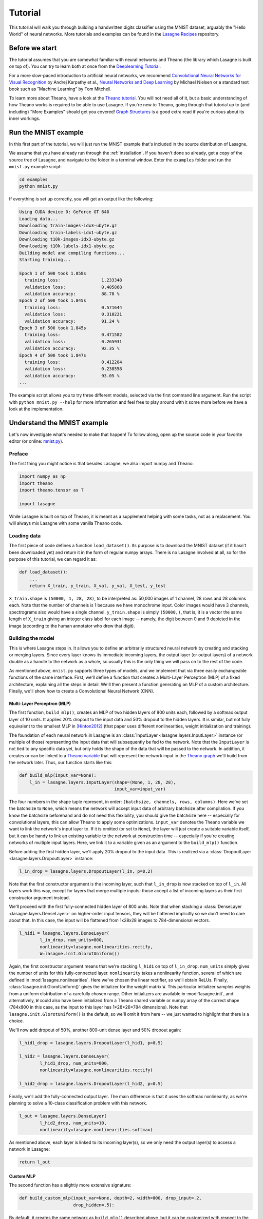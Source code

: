 .. _tutorial:

========
Tutorial
========

This tutorial will walk you through building a handwritten digits classifier
using the MNIST dataset, arguably the "Hello World" of neural networks.
More tutorials and examples can be found in the `Lasagne Recipes`_ repository.


Before we start
===============

The tutorial assumes that you are somewhat familiar with neural networks and
Theano (the library which Lasagne is built on top of). You can try to learn
both at once from the `Deeplearning Tutorial`_.

For a more slow-paced introduction to artificial neural networks, we recommend
`Convolutional Neural Networks for Visual Recognition`_ by Andrej Karpathy et
al., `Neural Networks and Deep Learning`_ by Michael Nielsen or a standard text
book such as "Machine Learning" by Tom Mitchell.

To learn more about Theano, have a look at the `Theano tutorial`_. You will not
need all of it, but a basic understanding of how Theano works is required to be
able to use Lasagne. If you're new to Theano, going through that tutorial up to
(and including) "More Examples" should get you covered! `Graph Structures`_ is
a good extra read if you're curious about its inner workings.


Run the MNIST example
=====================

In this first part of the tutorial, we will just run the MNIST example that's
included in the source distribution of Lasagne.

We assume that you have already run through the :ref:`installation`. If you
haven't done so already, get a copy of the source tree of Lasagne, and navigate
to the folder in a terminal window. Enter the ``examples`` folder and run the
``mnist.py`` example script:

.. code-block:: bash

  cd examples
  python mnist.py

If everything is set up correctly, you will get an output like the following:

.. code-block:: text

  Using CUDA device 0: GeForce GT 640
  Loading data...
  Downloading train-images-idx3-ubyte.gz
  Downloading train-labels-idx1-ubyte.gz
  Downloading t10k-images-idx3-ubyte.gz
  Downloading t10k-labels-idx1-ubyte.gz
  Building model and compiling functions...
  Starting training...

  Epoch 1 of 500 took 1.858s
    training loss:                1.233348
    validation loss:              0.405868
    validation accuracy:          88.78 %
  Epoch 2 of 500 took 1.845s
    training loss:                0.571644
    validation loss:              0.310221
    validation accuracy:          91.24 %
  Epoch 3 of 500 took 1.845s
    training loss:                0.471582
    validation loss:              0.265931
    validation accuracy:          92.35 %
  Epoch 4 of 500 took 1.847s
    training loss:                0.412204
    validation loss:              0.238558
    validation accuracy:          93.05 %
  ...

The example script allows you to try three different models, selected via the
first command line argument. Run the script with ``python mnist.py --help`` for
more information and feel free to play around with it some more before we have
a look at the implementation.


Understand the MNIST example
============================

Let's now investigate what's needed to make that happen! To follow along, open
up the source code in your favorite editor (or online: `mnist.py`_).


Preface
-------

The first thing you might notice is that besides Lasagne, we also import numpy
and Theano:

.. code-block:: python

  import numpy as np
  import theano
  import theano.tensor as T
  
  import lasagne

While Lasagne is built on top of Theano, it is meant as a supplement helping
with some tasks, not as a replacement. You will always mix Lasagne with some
vanilla Theano code.


Loading data
------------

The first piece of code defines a function ``load_dataset()``. Its purpose is
to download the MNIST dataset (if it hasn't been downloaded yet) and return it
in the form of regular numpy arrays. There is no Lasagne involved at all, so
for the purpose of this tutorial, we can regard it as:

.. code-block:: python

  def load_dataset():
      ...
      return X_train, y_train, X_val, y_val, X_test, y_test

``X_train.shape`` is ``(50000, 1, 28, 28)``, to be interpreted as: 50,000
images of 1 channel, 28 rows and 28 columns each. Note that the number of
channels is 1 because we have monochrome input. Color images would have 3
channels, spectrograms also would have a single channel.
``y_train.shape`` is simply ``(50000,)``, that is, it is a vector the same
length of ``X_train`` giving an integer class label for each image -- namely,
the digit between 0 and 9 depicted in the image (according to the human
annotator who drew that digit).


Building the model
------------------

This is where Lasagne steps in. It allows you to define an arbitrarily
structured neural network by creating and stacking or merging layers.
Since every layer knows its immediate incoming layers, the output layer (or
output layers) of a network double as a handle to the network as a whole, so
usually this is the only thing we will pass on to the rest of the code.

As mentioned above, ``mnist.py`` supports three types of models, and we
implement that via three easily exchangeable functions of the same interface.
First, we'll define a function that creates a Multi-Layer Perceptron (MLP) of
a fixed architecture, explaining all the steps in detail. We'll then present
a function generating an MLP of a custom architecture. Finally, we'll
show how to create a Convolutional Neural Network (CNN).


Multi-Layer Perceptron (MLP)
^^^^^^^^^^^^^^^^^^^^^^^^^^^^

The first function, ``build_mlp()``, creates an MLP of two hidden layers of
800 units each, followed by a softmax output layer of 10 units. It applies 20%
dropout to the input data and 50% dropout to the hidden layers. It is similar,
but not fully equivalent to the smallest MLP in [Hinton2012]_ (that paper uses
different nonlinearities, weight initialization and training).

The foundation of each neural network in Lasagne is an
:class:`InputLayer <lasagne.layers.InputLayer>` instance (or multiple of those)
representing the input data that will subsequently be fed to the network. Note
that the ``InputLayer`` is not tied to any specific data yet, but only holds
the shape of the data that will be passed to the network. In addition, it
creates or can be linked to a `Theano variable
<http://deeplearning.net/software/theano/glossary.html#term-variable>`_ that
will represent the network input in the `Theano graph
<http://deeplearning.net/software/theano/glossary.html#term-expression-graph>`_
we'll build from the network later.
Thus, our function starts like this:

.. code-block:: python

    def build_mlp(input_var=None):
        l_in = lasagne.layers.InputLayer(shape=(None, 1, 28, 28),
                                         input_var=input_var)

The four numbers in the shape tuple represent, in order:
``(batchsize, channels, rows, columns)``.
Here we've set the batchsize to ``None``, which means the network will accept
input data of arbitrary batchsize after compilation. If you know the batchsize
beforehand and do not need this flexibility, you should give the batchsize
here -- especially for convolutional layers, this can allow Theano to apply
some optimizations.
``input_var`` denotes the Theano variable we want to link the network's input
layer to. If it is omitted (or set to ``None``), the layer will just create a
suitable variable itself, but it can be handy to link an existing variable to
the network at construction time -- especially if you're creating networks of
multiple input layers. Here, we link it to a variable given as an argument to
the ``build_mlp()`` function.

Before adding the first hidden layer, we'll apply 20% dropout to the input
data. This is realized via a :class:`DropoutLayer
<lasagne.layers.DropoutLayer>` instance:

.. code-block:: python

    l_in_drop = lasagne.layers.DropoutLayer(l_in, p=0.2)

Note that the first constructor argument is the incoming layer, such that
``l_in_drop`` is now stacked on top of ``l_in``. All layers work this way,
except for layers that merge multiple inputs: those accept a list of incoming
layers as their first constructor argument instead.

We'll proceed with the first fully-connected hidden layer of 800 units. Note
that when stacking a :class:`DenseLayer <lasagne.layers.DenseLayer>` on
higher-order input tensors, they will be flattened implicitly so we don't need
to care about that. In this case, the input will be flattened from 1x28x28
images to 784-dimensional vectors.

.. code-block:: python

    l_hid1 = lasagne.layers.DenseLayer(
            l_in_drop, num_units=800,
            nonlinearity=lasagne.nonlinearities.rectify,
            W=lasagne.init.GlorotUniform())

Again, the first constructor argument means that we're stacking ``l_hid1`` on
top of ``l_in_drop``.
``num_units`` simply gives the number of units for this fully-connected layer.
``nonlinearity`` takes a nonlinearity function, several of which are defined
in :mod:`lasagne.nonlinearities`. Here we've chosen the linear rectifier, so
we'll obtain ReLUs.
Finally, :class:`lasagne.init.GlorotUniform()` gives the initializer for the
weight matrix ``W``. This particular initializer samples weights from a uniform
distribution of a carefully chosen range. Other initializers are available in
:mod:`lasagne.init`, and alternatively, ``W`` could also have been initialized
from a Theano shared variable or numpy array of the correct shape (784x800 in
this case, as the input to this layer has 1*28*28=784 dimensions).
Note that ``lasagne.init.GlorotUniform()`` is the default, so we'll omit it
from here -- we just wanted to highlight that there is a choice.

We'll now add dropout of 50%, another 800-unit dense layer and 50% dropout
again:

.. code-block:: python

    l_hid1_drop = lasagne.layers.DropoutLayer(l_hid1, p=0.5)

    l_hid2 = lasagne.layers.DenseLayer(
            l_hid1_drop, num_units=800,
            nonlinearity=lasagne.nonlinearities.rectify)

    l_hid2_drop = lasagne.layers.DropoutLayer(l_hid2, p=0.5)

Finally, we'll add the fully-connected output layer. The main difference is
that it uses the softmax nonlinearity, as we're planning to solve a 10-class
classification problem with this network.

.. code-block:: python

    l_out = lasagne.layers.DenseLayer(
            l_hid2_drop, num_units=10,
            nonlinearity=lasagne.nonlinearities.softmax)

As mentioned above, each layer is linked to its incoming layer(s), so we only
need the output layer(s) to access a network in Lasagne:

.. code-block:: python

    return l_out


Custom MLP
^^^^^^^^^^

The second function has a slightly more extensive signature:

.. code-block:: python

    def build_custom_mlp(input_var=None, depth=2, width=800, drop_input=.2,
                         drop_hidden=.5):

By default, it creates the same network as ``build_mlp()`` described above, but
it can be customized with respect to the number and size of hidden layers, as
well as the amount of input and hidden dropout. This demonstrates how creating
a network in Python code can be a lot more flexible than a configuration file.
See for yourself:

.. code-block:: python

    # Input layer and dropout (with shortcut `dropout` for `DropoutLayer`):
    network = lasagne.layers.InputLayer(shape=(None, 1, 28, 28),
                                        input_var=input_var)
    if drop_input:
        network = lasagne.layers.dropout(network, p=drop_input)
    # Hidden layers and dropout:
    nonlin = lasagne.nonlinearities.rectify
    for _ in range(depth):
        network = lasagne.layers.DenseLayer(
                network, width, nonlinearity=nonlin)
        if drop_hidden:
            network = lasagne.layers.dropout(network, p=drop_hidden)
    # Output layer:
    softmax = lasagne.nonlinearities.softmax
    network = lasagne.layers.DenseLayer(network, 10, nonlinearity=softmax)
    return network

With two ``if`` clauses and a ``for`` loop, this network definition allows
varying the architecture in a way that would be impossible for a ``.yaml`` file
in `Pylearn2`_ or a ``.cfg`` file in `cuda-convnet`_.

Note that to make the code easier, all the layers are just called ``network``
here -- there is no need to give them different names if all we return is the
last one we created anyway; we just used different names before for clarity.


Convolutional Neural Network (CNN)
^^^^^^^^^^^^^^^^^^^^^^^^^^^^^^^^^^

Finally, the ``build_cnn()`` function creates a CNN of two convolution and
pooling stages, a fully-connected hidden layer and a fully-connected output
layer.
The function begins like the others:

.. code-block:: python

    def build_cnn(input_var=None):
        network = lasagne.layers.InputLayer(shape=(None, 1, 28, 28),
                                            input_var=input_var)

We don't apply dropout to the inputs, as this tends to work less well for
convolutional layers. Instead of a :class:`DenseLayer
<lasagne.layers.DenseLayer>`, we now add a :class:`Conv2DLayer
<lasagne.layers.Conv2DLayer>` with 32 filters of size 5x5 on top:

.. code-block:: python

    network = lasagne.layers.Conv2DLayer(
            network, num_filters=32, filter_size=(5, 5),
            nonlinearity=lasagne.nonlinearities.rectify,
            W=lasagne.init.GlorotUniform())

The nonlinearity and weight initializer can be given just as for the
``DenseLayer`` (and again, ``GlorotUniform()`` is the default, we'll omit it
from now). Strided and padded convolutions are supported as well; see the
:class:`Conv2DLayer <lasagne.layers.Conv2DLayer>` docstring.

.. note::
    For experts: ``Conv2DLayer`` will create a convolutional layer using
    ``T.nnet.conv2d``, Theano's default convolution. On compilation for GPU,
    Theano replaces this with a `cuDNN`_-based implementation if available,
    otherwise falls back to a gemm-based implementation. For details on this,
    please see the `Theano convolution documentation`_.

    Lasagne also provides convolutional layers directly enforcing a specific
    implementation: :class:`lasagne.layers.dnn.Conv2DDNNLayer` to enforce
    cuDNN, :class:`lasagne.layers.corrmm.Conv2DMMLayer` to enforce the
    gemm-based one, :class:`lasagne.layers.cuda_convnet.Conv2DCCLayer` for
    Krizhevsky's `cuda-convnet`_.

We then apply max-pooling of factor 2 in both dimensions, using a
:class:`MaxPool2DLayer <lasagne.layers.MaxPool2DLayer>` instance:

.. code-block:: python

    network = lasagne.layers.MaxPool2DLayer(network, pool_size=(2, 2))

We add another convolution and pooling stage like the ones before:

.. code-block:: python

    network = lasagne.layers.Conv2DLayer(
            network, num_filters=32, filter_size=(5, 5),
            nonlinearity=lasagne.nonlinearities.rectify)
    network = lasagne.layers.MaxPool2DLayer(network, pool_size=(2, 2))

Then a fully-connected layer of 256 units with 50% dropout on its inputs
(using the :class:`lasagne.layers.dropout` shortcut directly inline):

.. code-block:: python

    network = lasagne.layers.DenseLayer(
            lasagne.layers.dropout(network, p=.5),
            num_units=256,
            nonlinearity=lasagne.nonlinearities.rectify)

And finally a 10-unit softmax output layer, again with 50% dropout:

.. code-block:: python

    network = lasagne.layers.DenseLayer(
            lasagne.layers.dropout(network, p=.5),
            num_units=10,
            nonlinearity=lasagne.nonlinearities.softmax)

    return network


Training the model
------------------

The remaining part of the ``mnist.py`` script copes with setting up and running
a training loop over the MNIST dataset.


Dataset iteration
^^^^^^^^^^^^^^^^^

It first defines a short helper function for synchronously iterating over two
numpy arrays of input data and targets, respectively, in mini-batches of a
given number of items. For the purpose of this tutorial, we can shorten it to:

.. code-block:: python

    def iterate_minibatches(inputs, targets, batchsize, shuffle=False):
        if shuffle:
            ...
        for ...:
            yield inputs[...], targets[...]

All that's relevant is that it is a generator function that serves one batch of
inputs and targets at a time until the given dataset (in ``inputs`` and
``targets``) is exhausted, either in sequence or in random order. Below we will
plug this function into our training loop, validation loop and test loop.


Preparation
^^^^^^^^^^^

Let's now focus on the ``main()`` function. A bit simplified, it begins like
this:

.. code-block:: python

    # Load the dataset
    X_train, y_train, X_val, y_val, X_test, y_test = load_dataset()
    # Prepare Theano variables for inputs and targets
    input_var = T.tensor4('inputs')
    target_var = T.ivector('targets')
    # Create neural network model
    network = build_mlp(input_var)

The first line loads the inputs and targets of the MNIST dataset as numpy
arrays, split into training, validation and test data.
The next two statements define symbolic Theano variables that will represent
a mini-batch of inputs and targets in all the Theano expressions we will
generate for network training and inference. They are not tied to any data yet,
but their dimensionality and data type is fixed already and matches the actual
inputs and targets we will process later.
Finally, we call one of the three functions for building the Lasagne network,
depending on the first command line argument -- we've just removed command line
handling here for clarity. Note that we hand the symbolic input variable to
``build_mlp()`` so it will be linked to the network's input layer.


Loss and update expressions
^^^^^^^^^^^^^^^^^^^^^^^^^^^

Continuing, we create a loss expression to be minimized in training:

.. code-block:: python

    prediction = lasagne.layers.get_output(network)
    loss = lasagne.objectives.categorical_crossentropy(prediction, target_var)
    loss = loss.mean()

The first step generates a Theano expression for the network output given the
input variable linked to the network's input layer(s). The second step defines
a Theano expression for the categorical cross-entropy loss between said network
output and the targets. Finally, as we need a scalar loss, we simply take the
mean over the mini-batch. Depending on the problem you are solving, you will
need different loss functions, see :mod:`lasagne.objectives` for more.

Having the model and the loss function defined, we create update expressions
for training the network. An update expression describes how to change the
trainable parameters of the network at each presented mini-batch. We will use
Stochastic Gradient Descent (SGD) with Nesterov momentum here, but the
:mod:`lasagne.updates` module offers several others you can plug in instead:

.. code-block:: python

    params = lasagne.layers.get_all_params(network, trainable=True)
    updates = lasagne.updates.nesterov_momentum(
            loss, params, learning_rate=0.01, momentum=0.9)

The first step collects all Theano ``SharedVariable`` instances making up the
trainable parameters of the layer, and the second step generates an update
expression for each parameter.

For monitoring progress during training, after each epoch, we evaluate the
network on the validation set. We need a slightly different loss expression
for that:

.. code-block:: python

    test_prediction = lasagne.layers.get_output(network, deterministic=True)
    test_loss = lasagne.objectives.categorical_crossentropy(test_prediction,
                                                            target_var)
    test_loss = test_loss.mean()

The crucial difference is that we pass ``deterministic=True`` to the
:func:`get_output <lasagne.layers.get_output>` call. This causes all
nondeterministic layers to switch to a deterministic implementation, so in our
case, it disables the dropout layers.
As an additional monitoring quantity, we create an expression for the
classification accuracy:

.. code-block:: python

    test_acc = T.mean(T.eq(T.argmax(test_prediction, axis=1), target_var),
                      dtype=theano.config.floatX)

It also builds on the deterministic ``test_prediction`` expression.


Compilation
^^^^^^^^^^^

Equipped with all the necessary Theano expressions, we're now ready to compile
a function performing a training step:

.. code-block:: python

    train_fn = theano.function([input_var, target_var], loss, updates=updates)

This tells Theano to generate and compile a function taking two inputs -- a
mini-batch of images and a vector of corresponding targets -- and returning a
single output: the training loss. Additionally, each time it is invoked, it
applies all parameter updates in the ``updates`` dictionary, thus performing a
gradient descent step with Nesterov momentum.

For validation, we compile a second function:

.. code-block:: python

    val_fn = theano.function([input_var, target_var], [test_loss, test_acc])

This one also takes a mini-batch of images and targets, then returns the
(deterministic) loss and classification accuracy, not performing any updates.


Training loop
^^^^^^^^^^^^^

We're finally ready to write the training loop. In essence, we just need to do
the following:

.. code-block:: python

    for epoch in range(num_epochs):
        for batch in iterate_minibatches(X_train, y_train, 500, shuffle=True):
            inputs, targets = batch
            train_fn(inputs, targets)

This uses our dataset iteration helper function to iterate over the training
data in random order, in mini-batches of 500 items each, for ``num_epochs``
epochs, and calls the training function we compiled to perform an update step
of the network parameters.

But to be able to monitor the training progress, we capture the training loss,
compute the validation loss and print some information to the console every
time an epoch finishes:

.. code-block:: python

    for epoch in range(num_epochs):
        # In each epoch, we do a full pass over the training data:
        train_err = 0
        train_batches = 0
        start_time = time.time()
        for batch in iterate_minibatches(X_train, y_train, 500, shuffle=True):
            inputs, targets = batch
            train_err += train_fn(inputs, targets)
            train_batches += 1

        # And a full pass over the validation data:
        val_err = 0
        val_acc = 0
        val_batches = 0
        for batch in iterate_minibatches(X_val, y_val, 500, shuffle=False):
            inputs, targets = batch
            err, acc = val_fn(inputs, targets)
            val_err += err
            val_acc += acc
            val_batches += 1

        # Then we print the results for this epoch:
        print("Epoch {} of {} took {:.3f}s".format(
            epoch + 1, num_epochs, time.time() - start_time))
        print("  training loss:\t\t{:.6f}".format(train_err / train_batches))
        print("  validation loss:\t\t{:.6f}".format(val_err / val_batches))
        print("  validation accuracy:\t\t{:.2f} %".format(
            val_acc / val_batches * 100))

At the very end, we re-use the ``val_fn()`` function to compute the loss and
accuracy on the test set, finishing the script.



Where to go from here
=====================

This finishes our introductory tutorial. For more information on what you can
do with Lasagne's layers, just continue reading through :doc:`layers` and
:doc:`custom_layers`.
More tutorials, examples and code snippets can be found in the `Lasagne
Recipes`_ repository.
Finally, the reference lists and explains all layers (:mod:`lasagne.layers`),
weight initializers (:mod:`lasagne.init`), nonlinearities
(:mod:`lasagne.nonlinearities`), loss expressions (:mod:`lasagne.objectives`),
training methods (:mod:`lasagne.updates`) and regularizers
(:mod:`lasagne.regularization`) included in the library, and should also make
it simple to create your own.



.. _Lasagne Recipes: https://github.com/Lasagne/Recipes
.. _Deeplearning Tutorial: http://deeplearning.net/tutorial/
.. _Convolutional Neural Networks for Visual Recognition: http://cs231n.github.io/
.. _Neural Networks and Deep Learning: http://neuralnetworksanddeeplearning.com/
.. _Theano tutorial: http://deeplearning.net/software/theano/tutorial/
.. _Graph Structures: http://deeplearning.net/software/theano/extending/graphstructures.html
.. _mnist.py: https://github.com/Lasagne/Lasagne/blob/master/examples/mnist.py
.. [Hinton2012] Improving neural networks by preventing co-adaptation
   of feature detectors. http://arxiv.org/abs/1207.0580
.. _Pylearn2: http://deeplearning.net/software/pylearn2/
.. _cuda-convnet: https://code.google.com/p/cuda-convnet/
.. _cuDNN: https://developer.nvidia.com/cudnn
.. _Theano convolution documentation: http://deeplearning.net/software/theano/library/tensor/nnet/conv.html
